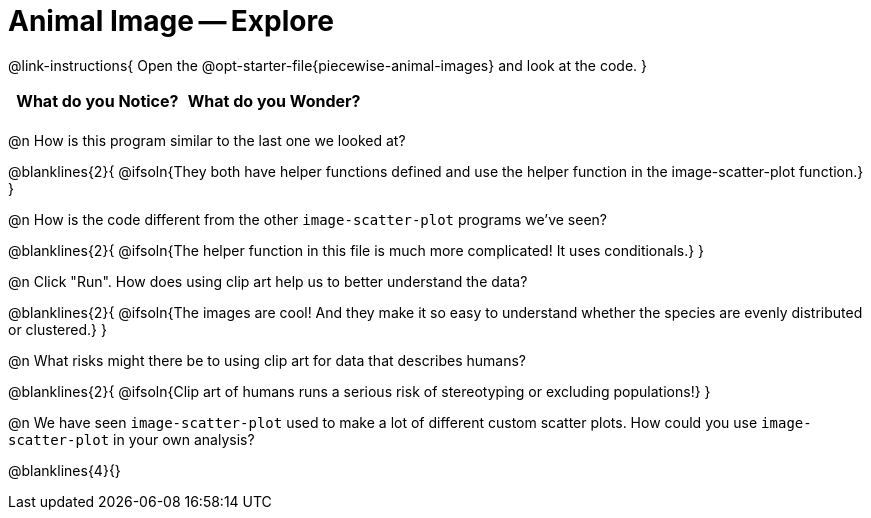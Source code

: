 = Animal Image -- Explore

@link-instructions{
Open the @opt-starter-file{piecewise-animal-images} and look at the code.
}

[.FillVerticalSpace, cols="^1,^1", options="header"]
|===
| What do you Notice? | What do you Wonder?
|						|
|===

@n How is this program similar to the last one we looked at?

@blanklines{2}{
@ifsoln{They both have helper functions defined and use the helper function in the image-scatter-plot function.}
}

@n How is the code different from the other `image-scatter-plot` programs we've seen?

@blanklines{2}{
@ifsoln{The helper function in this file is much more complicated! It uses conditionals.}
}

@n Click "Run". How does using clip art help us to better understand the data?

@blanklines{2}{
@ifsoln{The images are cool! And they make it so easy to understand whether the species are evenly distributed or clustered.}
}

@n What risks might there be to using clip art for data that describes humans?

@blanklines{2}{
@ifsoln{Clip art of humans runs a serious risk of stereotyping or excluding populations!}
}

@n We have seen `image-scatter-plot` used to make a lot of different custom scatter plots. How could you use `image-scatter-plot` in your own analysis?

@blanklines{4}{}
